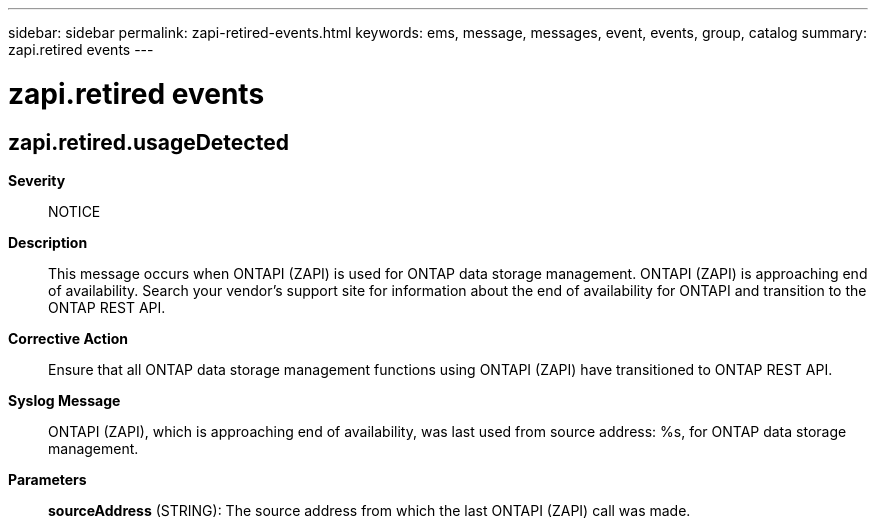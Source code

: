 ---
sidebar: sidebar
permalink: zapi-retired-events.html
keywords: ems, message, messages, event, events, group, catalog
summary: zapi.retired events
---

= zapi.retired events
:toclevels: 1
:hardbreaks:
:nofooter:
:icons: font
:linkattrs:
:imagesdir: ./media/

== zapi.retired.usageDetected
*Severity*::
NOTICE
*Description*::
This message occurs when ONTAPI (ZAPI) is used for ONTAP data storage management. ONTAPI (ZAPI) is approaching end of availability. Search your vendor's support site for information about the end of availability for ONTAPI and transition to the ONTAP REST API.
*Corrective Action*::
Ensure that all ONTAP data storage management functions using ONTAPI (ZAPI) have transitioned to ONTAP REST API.
*Syslog Message*::
ONTAPI (ZAPI), which is approaching end of availability, was last used from source address: %s, for ONTAP data storage management.
*Parameters*::
*sourceAddress* (STRING): The source address from which the last ONTAPI (ZAPI) call was made.
